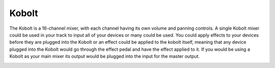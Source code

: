 Kobolt
======

The Kobolt is a 16-channel mixer, with each channel having its own
volume and panning controls. A single Kobolt mixer could be used in your
track to input all of your devices or many could be used. You could
apply effects to your devices before they are plugged into the Kobolt or
an effect could be applied to the kobolt itself, meaning that any device
plugged into the Kobolt would go through the effect pedal and have the
effect applied to it. If you would be using a Kobolt as your main mixer
its output would be plugged into the input for the master output.

|/images/kobolt.png|

.. |/images/kobolt.png| image:: /images/kobolt.png

